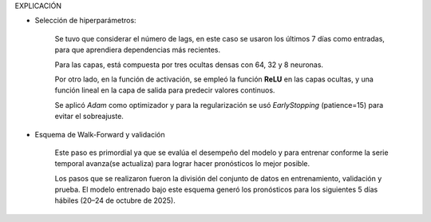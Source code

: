 .. raw:: html

    <h1 style="color:#1565C0;">Metodología</h1>


.. raw:: html

    <h1 style="color:royalblue;">SARIMAX</h2>

EXPLICACIÓN

.. raw:: html

    <h1 style="color:royalblue;">FFNN</h2>    

- Selección de hiperparámetros:

    Se tuvo que considerar el número de lags, en este caso se usaron los últimos 7 días como entradas, para que aprendiera dependencias más recientes.

    Para las capas, está compuesta por tres ocultas densas con 64, 32 y 8 neuronas.

    Por otro lado, en la función de activación, se empleó la función **ReLU** en las capas ocultas, y una función lineal en la capa de salida para predecir valores continuos.

    Se aplicó `Adam` como optimizador y para la regularización se usó `EarlyStopping` (patience=15) para evitar el sobreajuste.

- Esquema de Walk-Forward y validación

    Este paso es primordial ya que se evalúa el desempeño del modelo y para entrenar conforme la serie temporal avanza(se actualiza) para lograr hacer pronósticos lo mejor posible. 

    Los pasos que se realizaron fueron la división del conjunto de datos en entrenamiento, validación y prueba. El modelo entrenado bajo este esquema generó los pronósticos para los siguientes 5 días hábiles (20–24 de octubre de 2025).
